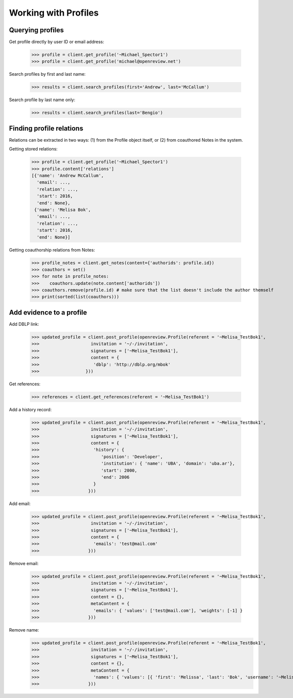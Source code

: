 Working with Profiles
========================================

Querying profiles
----------------------------------------

Get profile directly by user ID or email address:

    >>> profile = client.get_profile('~Michael_Spector1')
    >>> profile = client.get_profile('michael@openreview.net')

Search profiles by first and last name:

    >>> results = client.search_profiles(first='Andrew', last='McCallum')

Search profile by last name only:

    >>> results = client.search_profiles(last='Bengio')


Finding profile relations
----------------------------------------

Relations can be extracted in two ways: (1) from the Profile object itself, or (2) from coauthored Notes in the system.

Getting stored relations:

    >>> profile = client.get_profile('~Michael_Spector1')
    >>> profile.content['relations']
    [{'name': 'Andrew McCallum',
      'email': ...,
      'relation': ...,
      'start': 2016,
      'end': None},
     {'name': 'Melisa Bok',
      'email': ...,
      'relation': ...,
      'start': 2016,
      'end': None}]

Getting coauthorship relations from Notes:

    >>> profile_notes = client.get_notes(content={'authorids': profile.id})
    >>> coauthors = set()
    >>> for note in profile_notes:
    >>>    coauthors.update(note.content['authorids'])
    >>> coauthors.remove(profile.id) # make sure that the list doesn't include the author themself
    >>> print(sorted(list(coauthors)))



Add evidence to a profile
----------------------------------------

Add DBLP link:

    >>> updated_profile = client.post_profile(openreview.Profile(referent = '~Melisa_TestBok1',
    >>>                    invitation = '~/-/invitation',
    >>>                    signatures = ['~Melisa_TestBok1'],
    >>>                    content = {
    >>>                     'dblp': 'http://dblp.org/mbok'
    >>>                  }))


Get references:

    >>> references = client.get_references(referent = '~Melisa_TestBok1')


Add a history record:

    >>> updated_profile = client.post_profile(openreview.Profile(referent = '~Melisa_TestBok1',
    >>>                    invitation = '~/-/invitation',
    >>>                    signatures = ['~Melisa_TestBok1'],
    >>>                    content = {
    >>>                     'history': {
    >>>                        'position': 'Developer',
    >>>                        'institution': { 'name': 'UBA', 'domain': 'uba.ar'},
    >>>                        'start': 2000,
    >>>                        'end': 2006
    >>>                     }
    >>>                   }))

Add email:

    >>> updated_profile = client.post_profile(openreview.Profile(referent = '~Melisa_TestBok1',
    >>>                    invitation = '~/-/invitation',
    >>>                    signatures = ['~Melisa_TestBok1'],
    >>>                    content = {
    >>>                     'emails': 'test@mail.com'
    >>>                   }))


Remove email:

    >>> updated_profile = client.post_profile(openreview.Profile(referent = '~Melisa_TestBok1',
    >>>                    invitation = '~/-/invitation',
    >>>                    signatures = ['~Melisa_TestBok1'],
    >>>                    content = {},
    >>>                    metaContent = {
    >>>                     'emails': { 'values': ['test@mail.com'], 'weights': [-1] }
    >>>                   }))

Remove name:
    >>> updated_profile = client.post_profile(openreview.Profile(referent = '~Melisa_TestBok1',
    >>>                    invitation = '~/-/invitation',
    >>>                    signatures = ['~Melisa_TestBok1'],
    >>>                    content = {},
    >>>                    metaContent = {
    >>>                     'names': { 'values': [{ 'first': 'Melissa', 'last': 'Bok', 'username': '~Melissa_Bok1' }], 'weights': [-1] }
    >>>                   }))

